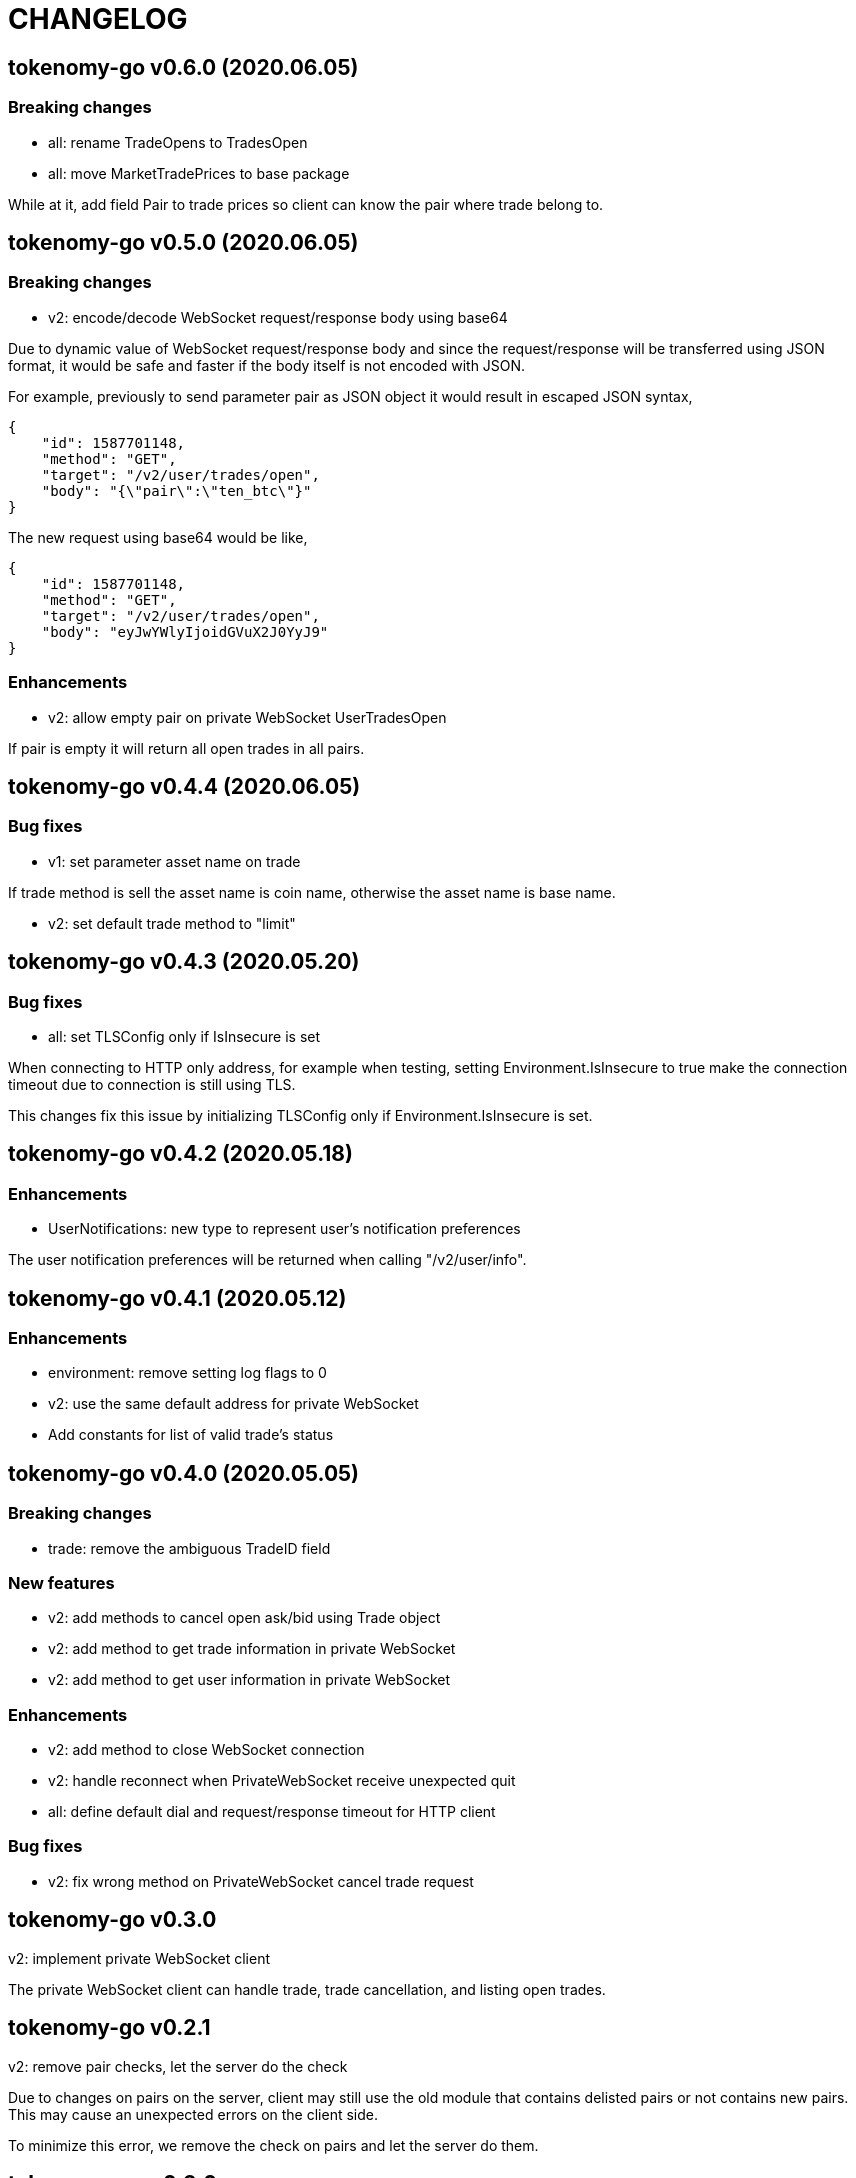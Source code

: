 = CHANGELOG

==  tokenomy-go v0.6.0 (2020.06.05)

===  Breaking changes

*  all: rename TradeOpens to TradesOpen
*  all: move MarketTradePrices to base package
    
While at it, add field Pair to trade prices so client can know the
pair where trade belong to.


==  tokenomy-go v0.5.0 (2020.06.05)

===  Breaking changes

* v2: encode/decode WebSocket request/response body using base64

Due to dynamic value of WebSocket request/response body and
since the request/response will be transferred using JSON format,
it would be safe and faster if the body itself is not encoded with JSON.

For example, previously to send parameter pair as JSON object it would
result in escaped JSON syntax,

  {
      "id": 1587701148,
      "method": "GET",
      "target": "/v2/user/trades/open",
      "body": "{\"pair\":\"ten_btc\"}"
  }

The new request using base64 would be like,

  {
      "id": 1587701148,
      "method": "GET",
      "target": "/v2/user/trades/open",
      "body": "eyJwYWlyIjoidGVuX2J0YyJ9"
  }

===  Enhancements

*  v2: allow empty pair on private WebSocket UserTradesOpen

If pair is empty it will return all open trades in all pairs.


==  tokenomy-go v0.4.4 (2020.06.05)

===  Bug fixes

*  v1: set parameter asset name on trade

If trade method is sell the asset name is coin name, otherwise the asset
name is base name.

*  v2: set default trade method to "limit"


==  tokenomy-go v0.4.3 (2020.05.20)

===  Bug fixes

*  all: set TLSConfig only if IsInsecure is set

When connecting to HTTP only address, for example when testing, setting
Environment.IsInsecure to true make the connection timeout due to
connection is still using TLS.

This changes fix this issue by initializing TLSConfig only if
Environment.IsInsecure is set.


==  tokenomy-go v0.4.2 (2020.05.18)

===  Enhancements

*  UserNotifications: new type to represent user's notification preferences

The user notification preferences will be returned when calling
"/v2/user/info".


==  tokenomy-go v0.4.1 (2020.05.12)

===  Enhancements

*  environment: remove setting log flags to 0
*  v2: use the same default address for private WebSocket
*  Add constants for list of valid trade's status


==  tokenomy-go v0.4.0 (2020.05.05)

===  Breaking changes

*  trade: remove the ambiguous TradeID field

===  New features

*  v2: add methods to cancel open ask/bid using Trade object
*  v2: add method to get trade information in private WebSocket
*  v2: add method to get user information in private WebSocket

===  Enhancements

*  v2: add method to close WebSocket connection
*  v2: handle reconnect when PrivateWebSocket receive unexpected quit
*  all: define default dial and request/response timeout for HTTP client

===  Bug fixes

*  v2: fix wrong method on PrivateWebSocket cancel trade request


==  tokenomy-go v0.3.0

v2: implement private WebSocket client

The private WebSocket client can handle trade, trade cancellation,
and listing open trades.


==  tokenomy-go v0.2.1

v2: remove pair checks, let the server do the check

Due to changes on pairs on the server, client may still use the old
module that contains delisted pairs or not contains new pairs.
This may cause an unexpected errors on the client side.

To minimize this error, we remove the check on pairs and let the server
do them.


==  tokenomy-go v0.2.0

This release refactoring the struct Order and Trade in v2 to make it
consistent.
In v1, we use the term "order" and "trade" to convey the same information.
In v2, we use the term "trade" for all information related to trading,
either open or closed.

===  Breaking changes

*  Change the market trades open API from "/v2/market/orders/open" to
   "/v2/market/trades/open"

*  Change the user's trades open API from "/v2/user/orders/open" to
   "/v2/user/trades/open"

*  Change the user's trades closed API from "/v2/user/orders/closed" to
   "/v2/user/trades/closed"

*  Change the user's trade information API from "/v2/user/order" to
   "/v2/user/trade"


==  tokenomy-go v0.1.0

List of features in this release,

*  REST client for API v1, and
*  REST client for API v2


List of functionalities for each client,

*  Market,
**  Info: list of all available pairs including limit information and
    market status.
**  OrdersOpen: list the public open order book (buy and sell) for
    specific pair.
**  Summaries: retrieve the summary of all traded pairs, highest price,
    lowest price, volume, last price, token/coin name.
    This API method can also be used to discover all current traded pairs.
**  Ticker: get the price summary of an individual pair.
**  Trades: get the latest trades for a particular pair.

*  Trade,
**  Ask: put the sell order for specific asset at specific amount and
    price into the market.
**  Bid: put the buy order for specific asset at specific amount and price
    into the market.
**  CancelAsk: cancel the sell (ask) order on specific pair name and order
    ID.
**  CancelBid: cancel the buy (bid) order on specific pair name and order ID.

*  User,
**  Info: fetch the user's balance and information.
**  Order: get the detail of a specific user's open order by pair name and
    order ID.
**  OrdersClosed: list user's closed order history (buy and sell).
**  OrdersOpen list the current user's open order (buy and sell) by pair
    name.
**  Trades: list all user's history of trade.
**  Transactions: list all user's history of deposits and withdrawals from
    all assets.
**  Withdraw: withdraw user assets into another address. This method accept
    withdrawing all coins except TEN.


List of functionalities only on client API v2,

*  Market,
**  Depths: fetch list of market's depth for specific pair.
**  Prices: return list of all latest pair's prices.
